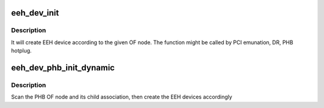 .. -*- coding: utf-8; mode: rst -*-
.. src-file: arch/powerpc/kernel/eeh_dev.c

.. _`eeh_dev_init`:

eeh_dev_init
============

.. c:function:: struct eeh_dev *eeh_dev_init(struct pci_dn *pdn)

    Create EEH device according to OF node

    :param struct pci_dn \*pdn:
        PCI device node

.. _`eeh_dev_init.description`:

Description
-----------

It will create EEH device according to the given OF node. The function
might be called by PCI emunation, DR, PHB hotplug.

.. _`eeh_dev_phb_init_dynamic`:

eeh_dev_phb_init_dynamic
========================

.. c:function:: void eeh_dev_phb_init_dynamic(struct pci_controller *phb)

    Create EEH devices for devices included in PHB

    :param struct pci_controller \*phb:
        PHB

.. _`eeh_dev_phb_init_dynamic.description`:

Description
-----------

Scan the PHB OF node and its child association, then create the
EEH devices accordingly

.. This file was automatic generated / don't edit.

